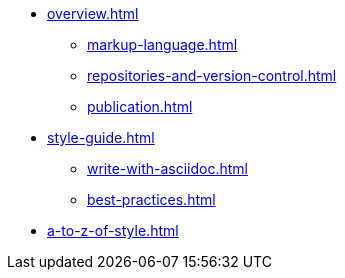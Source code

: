 * xref:overview.adoc[]
 ** xref:markup-language.adoc[]
 ** xref:repositories-and-version-control.adoc[]
 ** xref:publication.adoc[]

* xref:style-guide.adoc[]
** xref:write-with-asciidoc.adoc[]
** xref:best-practices.adoc[]

* xref:a-to-z-of-style.adoc[]